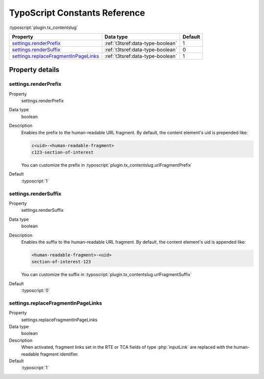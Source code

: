 ﻿.. include:: ../../Includes.txt


.. _configuration-constants:

==============================
TypoScript Constants Reference
==============================

:typoscript:`plugin.tx_contentslug`

.. container:: ts-properties

   ==================================== ===================================== ========
   Property                             Data type                             Default
   ==================================== ===================================== ========
   settings.renderPrefix_               :ref:`t3tsref:data-type-boolean`      1
   settings.renderSuffix_               :ref:`t3tsref:data-type-boolean`      0
   settings.replaceFragmentInPageLinks_ :ref:`t3tsref:data-type-boolean`      1
   ==================================== ===================================== ========

Property details
================

.. _settings.renderPrefix:

settings.renderPrefix
---------------------
.. container:: table-row

   Property
      settings.renderPrefix
   Data type
      boolean
   Description
      Enables the prefix to the human-readable URL fragment.
      By default, the content element's uid is prepended like:

      .. code-block:: html

         c<uid>-<human-readable-fragment>
         c123-section-of-interest

      You can customize the prefix in :typoscript:`plugin.tx_contentslug.urlFragmentPrefix`
   Default
      :typoscript:`1`

.. _settings.renderSuffix:

settings.renderSuffix
---------------------
.. container:: table-row

   Property
      settings.renderSuffix
   Data type
      boolean
   Description
      Enables the suffix to the human-readable URL fragment.
      By default, the content element's uid is appended like:

      .. code-block:: html

         <human-readable-fragment>-<uid>
         section-of-interest-123

      You can customize the suffix in :typoscript:`plugin.tx_contentslug.urlFragmentSuffix`
   Default
      :typoscript:`0`

.. _settings.replaceFragmentInPageLinks:

settings.replaceFragmentInPageLinks
-----------------------------------
.. container:: table-row

   Property
      settings.replaceFragmentInPageLinks
   Data type
      boolean
   Description
      When activated, fragment links set in the RTE or TCA fields of type
      :php:`inputLink` are replaced with the human-readable fragment identifier.
   Default
      :typoscript:`1`
